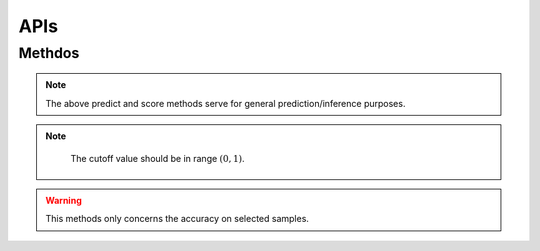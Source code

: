 ================
 APIs
================



.. py:class:: CS2D(backdoor_penalty = 0.1, selec_penalty = 0.1, class_weight = None, random_state=None, solver='Adam', max_iter=100, pre_trained = None)
 :param float backdoor_penalty: The mangnitude of the penalty on the backdoor loss
 :param float selec_penalty: The mangnitude of the penalty on the selection mechanism
 :param int random_state: RandomState instance; Used when solver == ‘sag’, ‘saga’ or ‘liblinear’ to shuffle the data
 :param str solver: The person sending the message
 :param int max_iter: Maximum number of iterations taken for the solvers to converge
 :param str pre_trained: Specify the path of a pre-trained model
   
----------
 Methdos
----------  
       
.. py:method:: fit(X, y, backdoor_target)
        
        Fit the model according to the given training data.
        
        
        :param X: Training vector, where n_samples is the number of samples and n_features is the number of features
        :type X: array-like, sparse matrix of shape (n_samples, n_features)
        
        :param y: Target vector relative to X.
        :type y: array-like
        
        :param backdoor_target: Backdoor Target.
        :type backdoor_target: array-like
        
        :return: fitted estimator
        :rtype: self

        
        
.. py:method:: predict(X)
        
        Predict class labels for samples in X.
        
        :param arr X: Test samples.
        
        :return: Vector containing the class labels for each sample
        :rtype: array-like, sparse matrix
        
        :raises TypeError: if the X is not array/array-like
        

                                             
             
        
   .. py:method:: score(X, y)
       
        Return the mean accuracy on the given test data and labels.
        
        :param arr X: Test samples.
        :param arry y: True labels for X.
        
        :return: Mean accuracy of self.predict(X) wrt. y.
        :rtype: float
        
.. note::  The above predict and score methods serve for general prediction/inference purposes.


        
   .. py:method:: backdoor_selection(X, cutoff)
        
        Return the index of selected backdoor sample for given cutoff value.
        
        :param arr X: Test samples.
        :param float cutoff: The cutoff value for choosing backdoor samples.
        
        :return: Indices of selected data
        :rtype: array
        
.. note::
          The cutoff value should be in range :math:`(0,1)`.
        
   
   .. py:method:: backdoor_score(X, backdoor_target, cutoff)
        
        Return the mean accuracy on the given test data and labels.
        
        :param arr X: Test samples.
        :param str backdoor_target: Backdoor Target.
        :param float cutoff: The cutoff value for choosing backdoor samples.
        
        :return: Mean accuracy of self.predict(backdoor_selection(X, cutoff)) wrt. to backdoor_target
        :rtype: float
        
        
.. warning::
          This methods only concerns the accuracy on selected samples.




 











